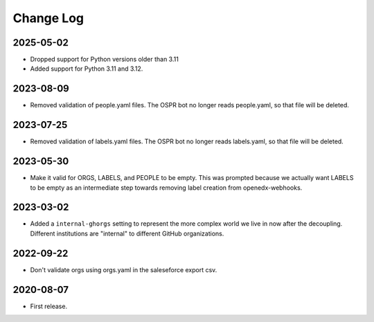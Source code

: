 Change Log
----------

..
   All enhancements and patches to repo_tools_data_schema will be documented
   in this file.  It adheres to the structure of https://keepachangelog.com/ ,
   but in reStructuredText instead of Markdown (for ease of incorporation into
   Sphinx documentation and the PyPI description).

   This project adheres to Semantic Versioning (https://semver.org/).


2025-05-02
~~~~~~~~~~

* Dropped support for Python versions older than 3.11
* Added support for Python 3.11 and 3.12.

2023-08-09
~~~~~~~~~~

* Removed validation of people.yaml files.  The OSPR bot no longer reads
  people.yaml, so that file will be deleted.

2023-07-25
~~~~~~~~~~

* Removed validation of labels.yaml files.  The OSPR bot no longer reads
  labels.yaml, so that file will be deleted.

2023-05-30
~~~~~~~~~~

* Make it valid for ORGS, LABELS, and PEOPLE to be empty. This was prompted
  because we actually want LABELS to be empty as an intermediate step towards
  removing label creation from openedx-webhooks.

2023-03-02
~~~~~~~~~~

* Added a ``internal-ghorgs`` setting to represent the more complex world we
  live in now after the decoupling.  Different institutions are "internal" to
  different GitHub organizations.

2022-09-22
~~~~~~~~~~

* Don't validate orgs using orgs.yaml in the saleseforce export csv.

2020-08-07
~~~~~~~~~~

* First release.
